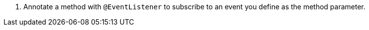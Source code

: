 <.> Annotate a method with `@EventListener` to subscribe to an event you define as the method parameter.
